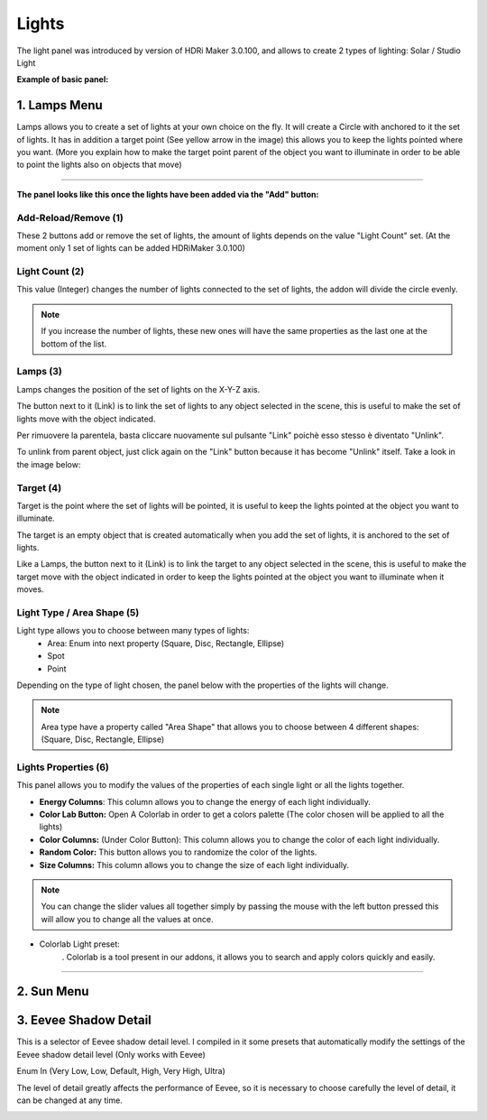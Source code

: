 Lights
======

The light panel was introduced by version of HDRi Maker 3.0.100, and allows to create 2 types of lighting:
Solar / Studio Light

**Example of basic panel:**

.. image:: _static/_images/lights/lights_panel_closed_01.png
    :width: 300
    :align: center
    :alt: Lights Panel


1. Lamps Menu
-------------

Lamps allows you to create a set of lights at your own choice on the fly. It will create a Circle with anchored to it the set of lights.
It has in addition a target point (See yellow arrow in the image) this allows you to keep the lights pointed where you want.
(More you explain how to make the target point parent of the object you want to illuminate in order to be able to point
the lights also on objects that move)

.. image:: _static/_images/lights/lamps_and_target_01.png
    :width: 800
    :align: center
    :alt: Lights Panel

========================================================================================================================

**The panel looks like this once the lights have been added via the "Add" button:**


.. image:: _static/_images/lights/lights_panel_lamps_01.png
    :width: 600
    :align: center
    :alt: Lights Panel Lamps



Add-Reload/Remove (1)
*********************

These 2 buttons add or remove the set of lights, the amount of lights depends on the value "Light Count" set.
(At the moment only 1 set of lights can be added HDRiMaker 3.0.100)


Light Count (2)
***************

This value (Integer) changes the number of lights connected to the set of lights, the addon will divide the circle evenly.

.. Note::
    If you increase the number of lights, these new ones will have the same properties as the last one at the bottom of the list.

Lamps (3)
*********

Lamps changes the position of the set of lights on the X-Y-Z axis.

The button next to it (Link) is to link the set of lights to any object selected in the scene, this is useful
to make the set of lights move with the object indicated.

Per rimuovere la parentela, basta cliccare nuovamente sul pulsante "Link" poichè esso stesso è diventato "Unlink".

To unlink from parent object, just click again on the "Link" button because it has become "Unlink" itself.
Take a look in the image below:

.. image:: _static/_images/lights/link_unlink_parent_lamps_01.png
    :width: 400
    :align: center
    :alt: Link Unlink Parent Lamps

Target (4)
**********

Target is the point where the set of lights will be pointed, it is useful to keep the lights pointed at the object
you want to illuminate.

The target is an empty object that is created automatically when you add the set of lights, it is anchored to the set of lights.

Like a Lamps, the button next to it (Link) is to link the target to any object selected in the scene, this is useful
to make the target move with the object indicated in order to keep the lights pointed at the object you want to illuminate when it moves.

Light Type / Area Shape (5)
***************************

Light type allows you to choose between many types of lights:
 - Area: Enum into next property (Square, Disc, Rectangle, Ellipse)
 - Spot
 - Point

Depending on the type of light chosen, the panel below with the properties of the lights will change.

.. Note::
    Area type have a property called "Area Shape" that allows you to choose between 4 different shapes:
    (Square, Disc, Rectangle, Ellipse)

Lights Properties (6)
*********************

This panel allows you to modify the values of the properties of each single light or all the lights together.

.. image:: _static/_images/lights/light_properties_01.png
    :width: 400
    :align: center
    :alt: Lights Properties

- **Energy Columns**: This column allows you to change the energy of each light individually.
- **Color Lab Button:** Open A Colorlab in order to get a colors palette (The color chosen will be applied to all the lights)
- **Color Columns:** (Under Color Button): This column allows you to change the color of each light individually.
- **Random Color:** This button allows you to randomize the color of the lights.
- **Size Columns:** This column allows you to change the size of each light individually.

.. Note::
    You can change the slider values all together simply by passing the mouse with the left button pressed
    this will allow you to change all the values at once.

- Colorlab Light preset:
    . Colorlab is a tool present in our addons, it allows you to search and apply colors quickly and easily.

    .. image:: _static/_images/lights/color_lab_lights_01.png
        :width: 300
        :align: center
        :alt: Lights Properties

========================================================================================================================

2. Sun Menu
-----------


3. Eevee Shadow Detail
----------------------

This is a selector of Eevee shadow detail level. I compiled in it some presets that automatically modify the settings
of the Eevee shadow detail level (Only works with Eevee)

Enum In (Very Low, Low, Default, High, Very High, Ultra)

The level of detail greatly affects the performance of Eevee, so it is necessary to choose carefully the level of detail,
it can be changed at any time.

.. image:: _static/_images/lights/eevee_shadow_detail_enum_01.png
    :width: 250
    :align: center
    :alt: Shadow Detail Enum





